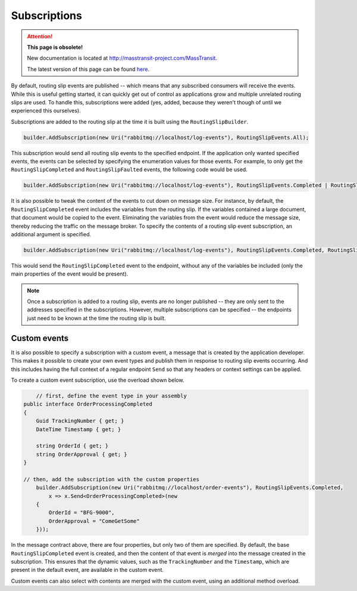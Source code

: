 Subscriptions
=============

.. attention:: **This page is obsolete!**

   New documentation is located at http://masstransit-project.com/MassTransit.

   The latest version of this page can be found here_.

.. _here: http://masstransit-project.com/MassTransit/advanced/courier/subscriptions.html

By default, routing slip events are published -- which means that any subscribed consumers will receive the events. While this is useful getting started, it can quickly get out of control as applications grow and multiple unrelated routing slips are used. To handle this, subscriptions were added (yes, added, because they weren't though of until we experienced this ourselves).

Subscriptions are added to the routing slip at the time it is built using the ``RoutingSlipBuilder``.

.. sourcecode:: csharp

	builder.AddSubscription(new Uri("rabbitmq://localhost/log-events"), RoutingSlipEvents.All);

This subscription would send all routing slip events to the specified endpoint. If the application only wanted specified events, the events can be selected by specifying the enumeration values for those events. For example, to only get the ``RoutingSlipCompleted`` and ``RoutingSlipFaulted`` events, the following code would be used.

.. sourcecode:: csharp

	builder.AddSubscription(new Uri("rabbitmq://localhost/log-events"), RoutingSlipEvents.Completed | RoutingSlipEvents.Faulted);

It is also possible to tweak the content of the events to cut down on message size. For instance, by default, the ``RoutingSlipCompleted`` event includes the variables from the routing slip. If the variables contained a large document, that document would be copied to the event. Eliminating the variables from the event would reduce the message size, thereby reducing the traffic on the message broker. To specify the contents of a routing slip event subscription, an additional argument is specified.

.. sourcecode:: csharp

	builder.AddSubscription(new Uri("rabbitmq://localhost/log-events"), RoutingSlipEvents.Completed, RoutingSlipEventContents.None);

This would send the ``RoutingSlipCompleted`` event to the endpoint, without any of the variables be included (only the main properties of the event would be present).

.. note::

	Once a subscription is added to a routing slip, events are no longer published -- they are only sent to the addresses specified in the subscriptions. However, multiple subscriptions can be specified -- the endpoints just need to be known at the time the routing slip is built.


Custom events
-------------

It is also possible to specify a subscription with a custom event, a message that is created by the application developer. This makes it possible to create your own event types and publish them in response to routing slip events occurring. And this includes having the full context of a regular endpoint ``Send`` so that any headers or context settings can be applied.

To create a custom event subscription, use the overload shown below.

.. sourcecode:: csharp

	// first, define the event type in your assembly
    public interface OrderProcessingCompleted
    {
        Guid TrackingNumber { get; }
        DateTime Timestamp { get; }

        string OrderId { get; }
        string OrderApproval { get; }
    }

    // then, add the subscription with the custom properties
	builder.AddSubscription(new Uri("rabbitmq://localhost/order-events"), RoutingSlipEvents.Completed, 
	    x => x.Send<OrderProcessingCompleted>(new
        {
            OrderId = "BFG-9000",
            OrderApproval = "ComeGetSome"
        }));

In the message contract above, there are four properties, but only two of them are specified. By default, the base ``RoutingSlipCompleted`` event is created, and then the content of that event is *merged* into the message created in the subscription. This ensures that the dynamic values, such as the ``TrackingNumber`` and the ``Timestamp``, which are present in the default event, are available in the custom event.

Custom events can also select with contents are merged with the custom event, using an additional method overload.
